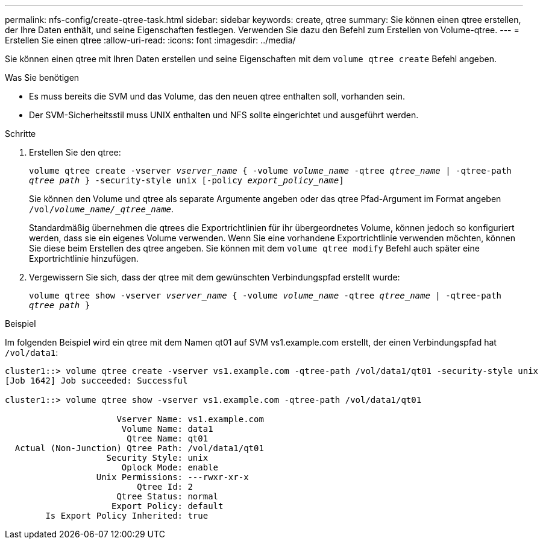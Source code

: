 ---
permalink: nfs-config/create-qtree-task.html 
sidebar: sidebar 
keywords: create, qtree 
summary: Sie können einen qtree erstellen, der Ihre Daten enthält, und seine Eigenschaften festlegen. Verwenden Sie dazu den Befehl zum Erstellen von Volume-qtree. 
---
= Erstellen Sie einen qtree
:allow-uri-read: 
:icons: font
:imagesdir: ../media/


[role="lead"]
Sie können einen qtree mit Ihren Daten erstellen und seine Eigenschaften mit dem `volume qtree create` Befehl angeben.

.Was Sie benötigen
* Es muss bereits die SVM und das Volume, das den neuen qtree enthalten soll, vorhanden sein.
* Der SVM-Sicherheitsstil muss UNIX enthalten und NFS sollte eingerichtet und ausgeführt werden.


.Schritte
. Erstellen Sie den qtree:
+
`volume qtree create -vserver _vserver_name_ { -volume _volume_name_ -qtree _qtree_name_ | -qtree-path _qtree path_ } -security-style unix [-policy _export_policy_name_]`

+
Sie können den Volume und qtree als separate Argumente angeben oder das qtree Pfad-Argument im Format angeben `/vol/_volume_name/_qtree_name_`.

+
Standardmäßig übernehmen die qtrees die Exportrichtlinien für ihr übergeordnetes Volume, können jedoch so konfiguriert werden, dass sie ein eigenes Volume verwenden. Wenn Sie eine vorhandene Exportrichtlinie verwenden möchten, können Sie diese beim Erstellen des qtree angeben. Sie können mit dem `volume qtree modify` Befehl auch später eine Exportrichtlinie hinzufügen.

. Vergewissern Sie sich, dass der qtree mit dem gewünschten Verbindungspfad erstellt wurde:
+
`volume qtree show -vserver _vserver_name_ { -volume _volume_name_ -qtree _qtree_name_ | -qtree-path _qtree path_ }`



.Beispiel
Im folgenden Beispiel wird ein qtree mit dem Namen qt01 auf SVM vs1.example.com erstellt, der einen Verbindungspfad hat `/vol/data1`:

[listing]
----
cluster1::> volume qtree create -vserver vs1.example.com -qtree-path /vol/data1/qt01 -security-style unix
[Job 1642] Job succeeded: Successful

cluster1::> volume qtree show -vserver vs1.example.com -qtree-path /vol/data1/qt01

                      Vserver Name: vs1.example.com
                       Volume Name: data1
                        Qtree Name: qt01
  Actual (Non-Junction) Qtree Path: /vol/data1/qt01
                    Security Style: unix
                       Oplock Mode: enable
                  Unix Permissions: ---rwxr-xr-x
                          Qtree Id: 2
                      Qtree Status: normal
                     Export Policy: default
        Is Export Policy Inherited: true
----